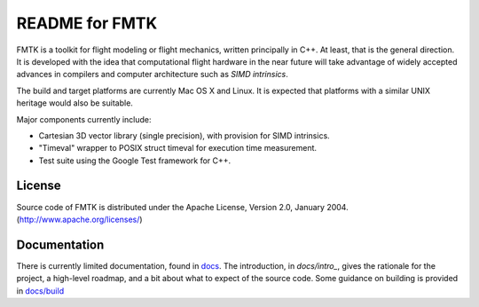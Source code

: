.. -*- restructuredtext -*-

===============
README for FMTK
===============

FMTK is a toolkit for flight modeling or flight mechanics,
written principally in C++.
At least, that is the general direction.
It is developed with the idea that computational flight hardware
in the near future will take advantage of widely accepted advances
in compilers and computer architecture such as *SIMD intrinsics*.

The build and target platforms are currently Mac OS X and Linux.
It is expected that platforms with a similar UNIX heritage would 
also be suitable.

Major components currently include:

* Cartesian 3D vector library (single precision), with provision for SIMD
  intrinsics.
* "Timeval" wrapper to POSIX struct timeval for execution time
  measurement.
* Test suite using the Google Test framework for C++.

License
=======

Source code of FMTK is distributed under the Apache License, Version 2.0,
January 2004.  (http://www.apache.org/licenses/)

Documentation
=============

There is currently limited documentation, found in `docs`_.
The introduction, in `docs/intro_`, gives the rationale for the project,
a high-level roadmap, and a bit about what to expect of the source code.
Some guidance on building is provided in `docs/build`_ 


.. _docs: docs
.. _docs/intro: docs/intro.html
.. _docs/build: docs/build.html

